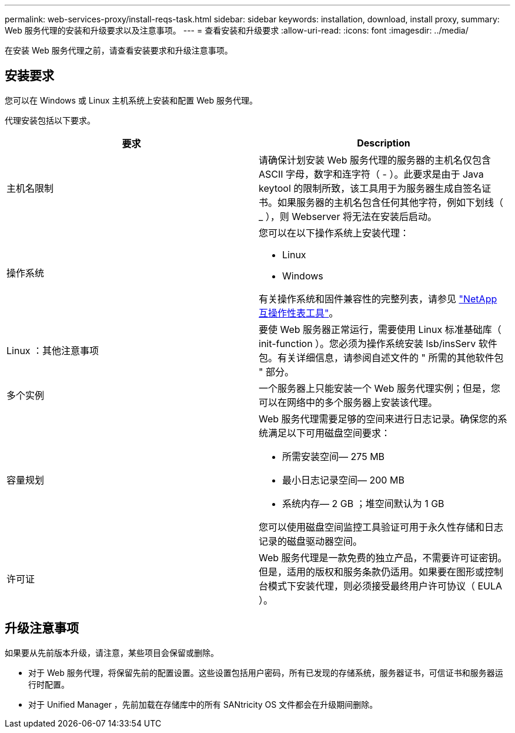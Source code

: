 ---
permalink: web-services-proxy/install-reqs-task.html 
sidebar: sidebar 
keywords: installation, download, install proxy, 
summary: Web 服务代理的安装和升级要求以及注意事项。 
---
= 查看安装和升级要求
:allow-uri-read: 
:icons: font
:imagesdir: ../media/


[role="lead"]
在安装 Web 服务代理之前，请查看安装要求和升级注意事项。



== 安装要求

您可以在 Windows 或 Linux 主机系统上安装和配置 Web 服务代理。

代理安装包括以下要求。

|===
| 要求 | Description 


 a| 
主机名限制
 a| 
请确保计划安装 Web 服务代理的服务器的主机名仅包含 ASCII 字母，数字和连字符（ - ）。此要求是由于 Java keytool 的限制所致，该工具用于为服务器生成自签名证书。如果服务器的主机名包含任何其他字符，例如下划线（ _ ），则 Webserver 将无法在安装后启动。



 a| 
操作系统
 a| 
您可以在以下操作系统上安装代理：

* Linux
* Windows


有关操作系统和固件兼容性的完整列表，请参见 http://mysupport.netapp.com/matrix["NetApp 互操作性表工具"^]。



 a| 
Linux ：其他注意事项
 a| 
要使 Web 服务器正常运行，需要使用 Linux 标准基础库（ init-function ）。您必须为操作系统安装 lsb/insServ 软件包。有关详细信息，请参阅自述文件的 " 所需的其他软件包 " 部分。



 a| 
多个实例
 a| 
一个服务器上只能安装一个 Web 服务代理实例；但是，您可以在网络中的多个服务器上安装该代理。



 a| 
容量规划
 a| 
Web 服务代理需要足够的空间来进行日志记录。确保您的系统满足以下可用磁盘空间要求：

* 所需安装空间— 275 MB
* 最小日志记录空间— 200 MB
* 系统内存— 2 GB ；堆空间默认为 1 GB


您可以使用磁盘空间监控工具验证可用于永久性存储和日志记录的磁盘驱动器空间。



 a| 
许可证
 a| 
Web 服务代理是一款免费的独立产品，不需要许可证密钥。但是，适用的版权和服务条款仍适用。如果要在图形或控制台模式下安装代理，则必须接受最终用户许可协议（ EULA ）。

|===


== 升级注意事项

如果要从先前版本升级，请注意，某些项目会保留或删除。

* 对于 Web 服务代理，将保留先前的配置设置。这些设置包括用户密码，所有已发现的存储系统，服务器证书，可信证书和服务器运行时配置。
* 对于 Unified Manager ，先前加载在存储库中的所有 SANtricity OS 文件都会在升级期间删除。

